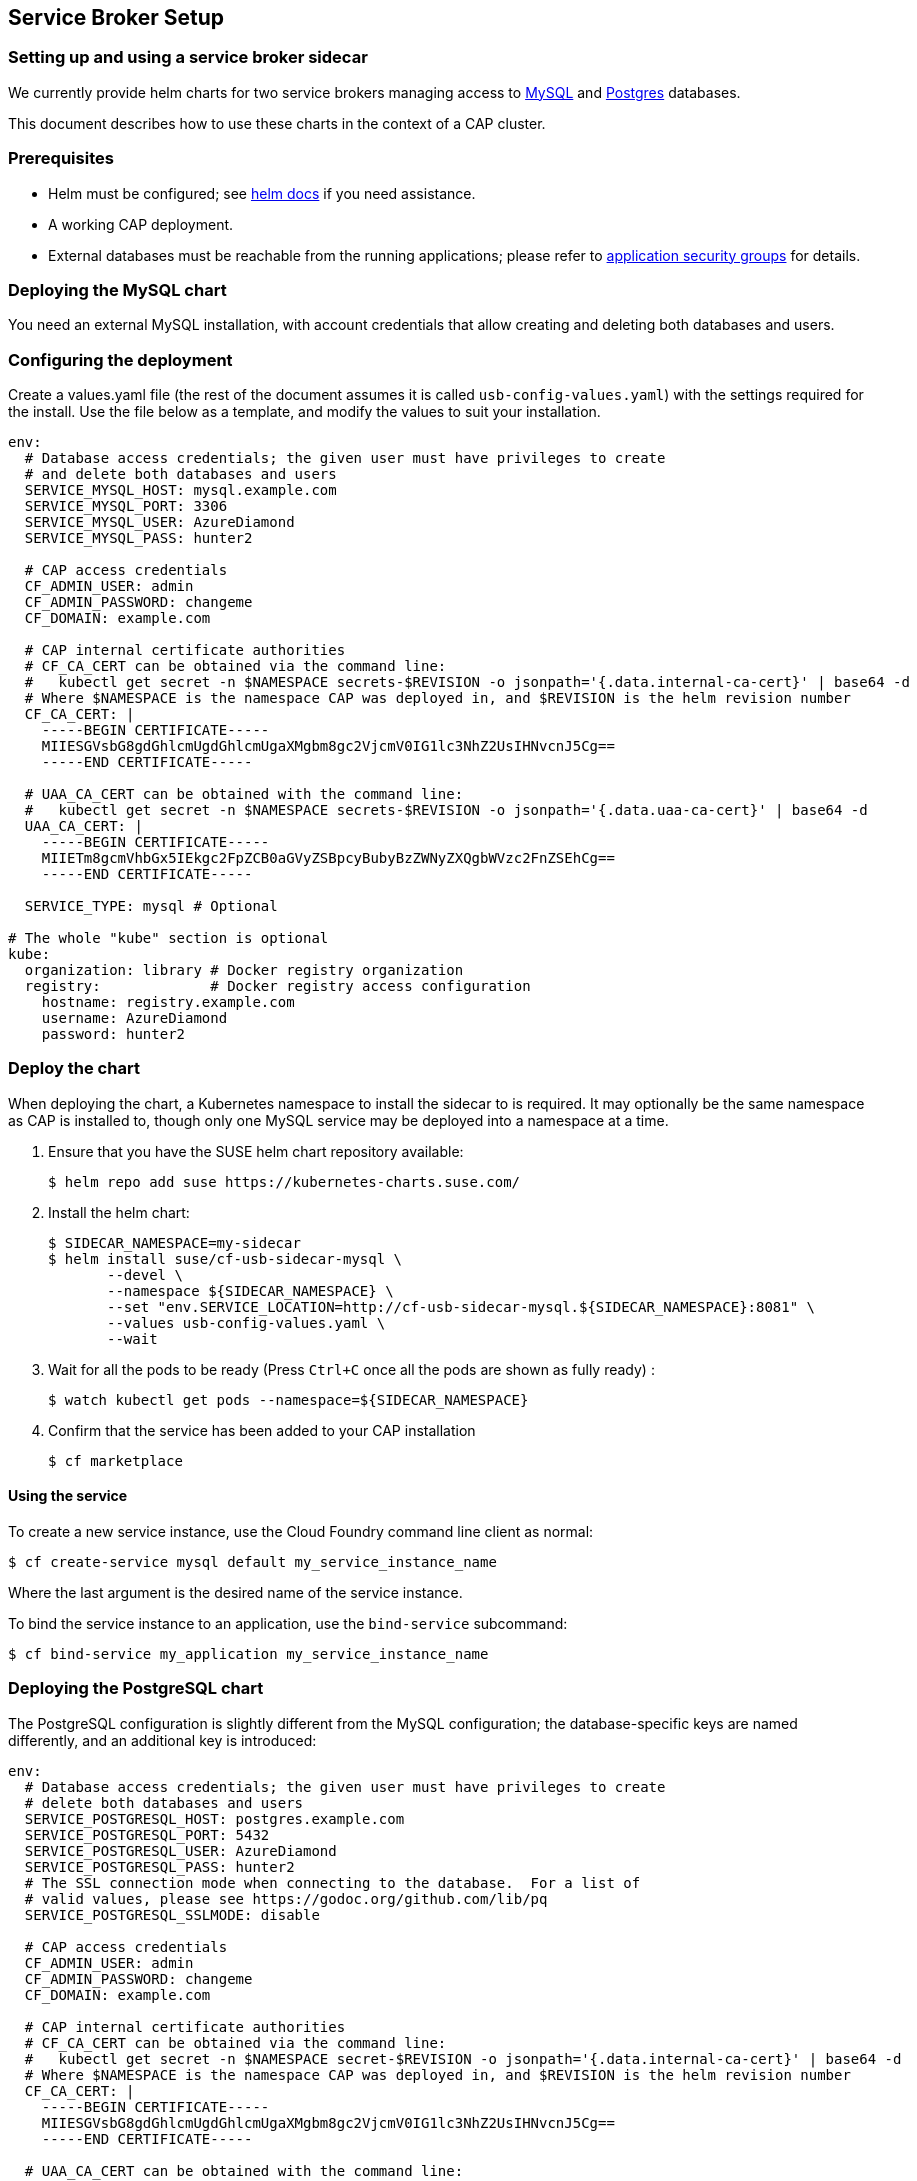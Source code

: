 == Service Broker Setup

=== Setting up and using a service broker sidecar

We currently provide helm charts for two service brokers managing
access to xref:mysql[MySQL] and xref:postgres[Postgres] databases.

This document describes how to use these charts in the context of
a CAP cluster.

=== Prerequisites

- Helm must be configured; see link:https://docs.helm.sh/using_helm/#quickstart[helm docs] if you need assistance.
- A working CAP deployment.
- External databases must be reachable from the running applications; please
  refer to link:http://docs.cloudfoundry.org/concepts/asg.html[application security groups] for details.

=== [[mysql]]Deploying the MySQL chart

You need an external MySQL installation, with account credentials that allow
creating and deleting both databases and users.

=== Configuring the deployment

Create a values.yaml file (the rest of the document assumes it is called
`usb-config-values.yaml`) with the settings required for the install.  Use the
file below as a template, and modify the values to suit your installation.

[source,yaml]
----
env:
  # Database access credentials; the given user must have privileges to create
  # and delete both databases and users
  SERVICE_MYSQL_HOST: mysql.example.com
  SERVICE_MYSQL_PORT: 3306
  SERVICE_MYSQL_USER: AzureDiamond
  SERVICE_MYSQL_PASS: hunter2

  # CAP access credentials
  CF_ADMIN_USER: admin
  CF_ADMIN_PASSWORD: changeme
  CF_DOMAIN: example.com

  # CAP internal certificate authorities
  # CF_CA_CERT can be obtained via the command line:
  #   kubectl get secret -n $NAMESPACE secrets-$REVISION -o jsonpath='{.data.internal-ca-cert}' | base64 -d
  # Where $NAMESPACE is the namespace CAP was deployed in, and $REVISION is the helm revision number
  CF_CA_CERT: |
    -----BEGIN CERTIFICATE-----
    MIIESGVsbG8gdGhlcmUgdGhlcmUgaXMgbm8gc2VjcmV0IG1lc3NhZ2UsIHNvcnJ5Cg==
    -----END CERTIFICATE-----

  # UAA_CA_CERT can be obtained with the command line:
  #   kubectl get secret -n $NAMESPACE secrets-$REVISION -o jsonpath='{.data.uaa-ca-cert}' | base64 -d
  UAA_CA_CERT: |
    -----BEGIN CERTIFICATE-----
    MIIETm8gcmVhbGx5IEkgc2FpZCB0aGVyZSBpcyBubyBzZWNyZXQgbWVzc2FnZSEhCg==
    -----END CERTIFICATE-----

  SERVICE_TYPE: mysql # Optional

# The whole "kube" section is optional
kube:
  organization: library # Docker registry organization
  registry:             # Docker registry access configuration
    hostname: registry.example.com
    username: AzureDiamond
    password: hunter2
----

=== Deploy the chart

When deploying the chart, a Kubernetes namespace to install the sidecar to is
required.  It may optionally be the same namespace as CAP is installed to,
though only one MySQL service may be deployed into a namespace at a time.

1. Ensure that you have the SUSE helm chart repository available:
[source,bash]
$ helm repo add suse https://kubernetes-charts.suse.com/

1. Install the helm chart:
[source,bash]
$ SIDECAR_NAMESPACE=my-sidecar
$ helm install suse/cf-usb-sidecar-mysql \
       --devel \
       --namespace ${SIDECAR_NAMESPACE} \
       --set "env.SERVICE_LOCATION=http://cf-usb-sidecar-mysql.${SIDECAR_NAMESPACE}:8081" \
       --values usb-config-values.yaml \
       --wait

1. Wait for all the pods to be ready (Press `Ctrl+C` once all the pods are shown as fully ready)
:
[source,bash]
$ watch kubectl get pods --namespace=${SIDECAR_NAMESPACE}

1. Confirm that the service has been added to your CAP installation
[source,bash]
$ cf marketplace

==== Using the service

To create a new service instance, use the Cloud Foundry command line client as normal:

[source,bash]
----
$ cf create-service mysql default my_service_instance_name
----

Where the last argument is the desired name of the service instance.

To bind the service instance to an application, use the `bind-service` subcommand:

[source,bash]
----
$ cf bind-service my_application my_service_instance_name
----

=== [[postgres]]Deploying the PostgreSQL chart

The PostgreSQL configuration is slightly different from the MySQL configuration;
the database-specific keys are named differently, and an additional key is
introduced:

[source,yaml]
----
env:
  # Database access credentials; the given user must have privileges to create
  # delete both databases and users
  SERVICE_POSTGRESQL_HOST: postgres.example.com
  SERVICE_POSTGRESQL_PORT: 5432
  SERVICE_POSTGRESQL_USER: AzureDiamond
  SERVICE_POSTGRESQL_PASS: hunter2
  # The SSL connection mode when connecting to the database.  For a list of
  # valid values, please see https://godoc.org/github.com/lib/pq
  SERVICE_POSTGRESQL_SSLMODE: disable

  # CAP access credentials
  CF_ADMIN_USER: admin
  CF_ADMIN_PASSWORD: changeme
  CF_DOMAIN: example.com

  # CAP internal certificate authorities
  # CF_CA_CERT can be obtained via the command line:
  #   kubectl get secret -n $NAMESPACE secret-$REVISION -o jsonpath='{.data.internal-ca-cert}' | base64 -d
  # Where $NAMESPACE is the namespace CAP was deployed in, and $REVISION is the helm revision number
  CF_CA_CERT: |
    -----BEGIN CERTIFICATE-----
    MIIESGVsbG8gdGhlcmUgdGhlcmUgaXMgbm8gc2VjcmV0IG1lc3NhZ2UsIHNvcnJ5Cg==
    -----END CERTIFICATE-----

  # UAA_CA_CERT can be obtained with the command line:
  #   kubectl get secret -n $NAMESPACE secret-$REVISION -o jsonpath='{.data.uaa-ca-cert}' | base64 -d
  UAA_CA_CERT:|
    -----BEGIN CERTIFICATE-----
    MIIETm8gcmVhbGx5IEkgc2FpZCB0aGVyZSBpcyBubyBzZWNyZXQgbWVzc2FnZSEhCg==
    -----END CERTIFICATE-----

  SERVICE_TYPE: postgres # Optional

# The whole "kube" section is optional
kube:
  organization: library # Docker registry organization
  registry:             # Docker registry access configuration
    hostname: registry.example.com
    username: AzureDiamond
    password: hunter2
----

The command to install the helm chart is also different in having a different
host name for the service location:

[source,bash]
----
SIDECAR_NAMESPACE=psql_sidecar
$ helm install suse/cf-usb-sidecar-postgres \
       --devel \
       --namespace ${SIDECAR_NAMESPACE} \
       --set "env.SERVICE_LOCATION=http://cf-usb-sidecar-postgres.${SIDECAR_NAMESPACE}:8081" \
       --values usb-config-values.yaml \
       --wait
----

=== Removing service broker sidecar deployments

To correctly remove sidecar deployments, please take the following actions in order:

1. Unbind any applications using instances of the service, and delete those instances
[source,bash]
----
$ cf unbind-service my_app my_service_instance
$ cf delete-service my_service_instance
----

. Install the link:https://github.com/SUSE/cf-usb-plugin/[CF-USB CLI plugin] for the link:https://github.com/cloudfoundry/cli/[Cloud Foundry CLI]
[source,bash]
$ cf install-plugin https://github.com/SUSE/cf-usb-plugin/releases/download/1.0.0/cf-usb-plugin-1.0.0.0.g47b49cd-linux-amd64

. Configure the CF-USB CLI plugin
[source,bash]
$ cf usb-target https://usb.${DOMAIN}

. Remove the services
[source,bash]
# See `env.SERVICE_LOCATION` configuration value when deploying the helm chart.
$ cf usb-delete-driver-endpoint "http://cf-usb-sidecar-mysql.${SIDECAR_NAMESPACE}:8081"

. Delete helm release from Kubernetes
[source,bash]
$ helm list # Find the name of the helm deployment
$ helm delete --purge …

